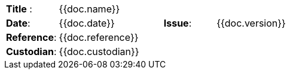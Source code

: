 //
// Documentation identification cartouche
//

[cols="1,2,1,3", stripes="none"]
|=============================================
|*Title* :
3.+| {{doc.name}}
|*Date*:
| {{doc.date}}
|*Issue*:
| {{doc.version}}
|*Reference*:
3.+|{{doc.reference}}
|*Custodian*:
3.+| {{doc.custodian}}
|=============================================